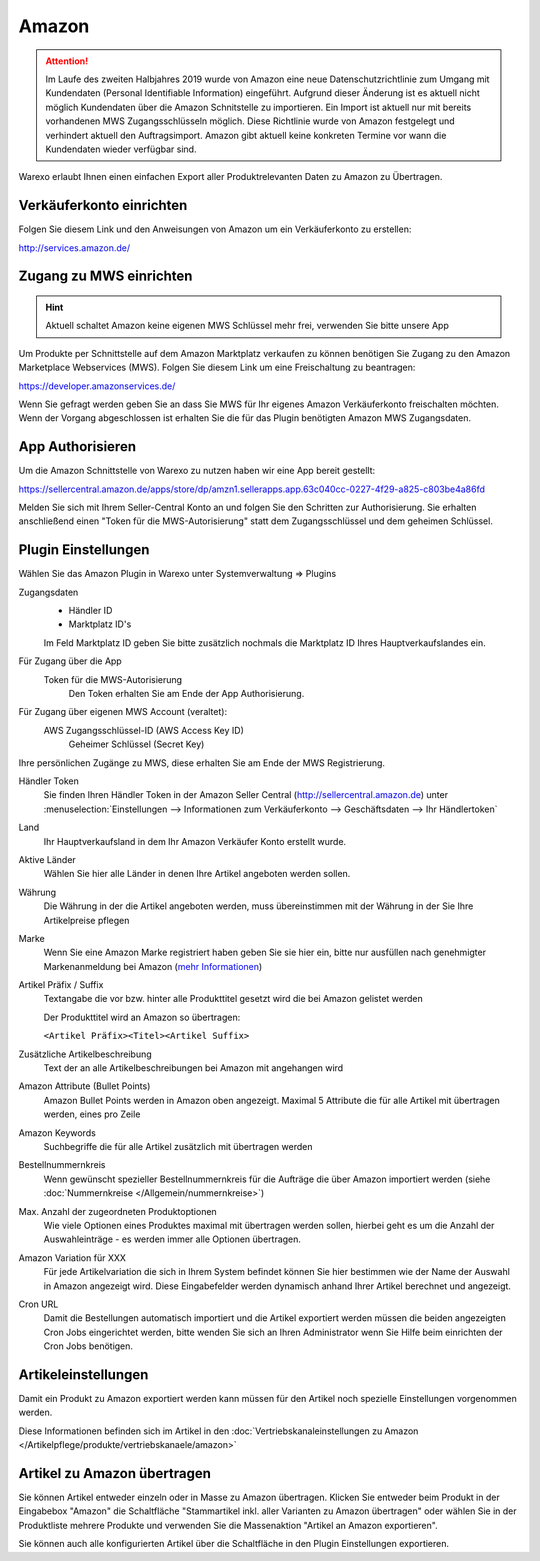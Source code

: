 Amazon
######

.. Attention:: Im Laufe des zweiten Halbjahres 2019 wurde von Amazon eine neue Datenschutzrichtlinie zum Umgang mit
    Kundendaten (Personal Identifiable Information) eingeführt. Aufgrund dieser Änderung ist es aktuell nicht
    möglich Kundendaten über die Amazon Schnitstelle zu importieren. Ein Import ist aktuell nur mit bereits vorhandenen
    MWS Zugangsschlüsseln möglich. Diese Richtlinie wurde von Amazon festgelegt und verhindert aktuell den Auftragsimport.
    Amazon gibt aktuell keine konkreten Termine vor wann die Kundendaten wieder verfügbar sind.

Warexo erlaubt Ihnen einen einfachen Export aller Produktrelevanten Daten zu Amazon zu Übertragen.

Verkäuferkonto einrichten
~~~~~~~~~~~~~~~~~~~~~~~~~

Folgen Sie diesem Link und den Anweisungen von Amazon um ein Verkäuferkonto zu erstellen:

`http://services.amazon.de/ <http://services.amazon.de>`__

Zugang zu MWS einrichten
~~~~~~~~~~~~~~~~~~~~~~~~~~~~~~~~~~~~

.. Hint:: Aktuell schaltet Amazon keine eigenen MWS Schlüssel mehr frei, verwenden Sie bitte unsere App

.. raw:: html

    <strike>

Um Produkte per Schnittstelle auf dem Amazon Marktplatz verkaufen zu können benötigen Sie Zugang zu den Amazon Marketplace Webservices (MWS). Folgen Sie diesem Link um eine Freischaltung zu beantragen:

https://developer.amazonservices.de/

Wenn Sie gefragt werden geben Sie an dass Sie MWS für Ihr eigenes Amazon Verkäuferkonto freischalten möchten. Wenn der Vorgang abgeschlossen ist erhalten Sie die für das Plugin benötigten Amazon MWS Zugangsdaten.

.. raw:: html

    </strike>

App Authorisieren
~~~~~~~~~~~~~~~~~

Um die Amazon Schnittstelle von Warexo zu nutzen haben wir eine App bereit gestellt:

https://sellercentral.amazon.de/apps/store/dp/amzn1.sellerapps.app.63c040cc-0227-4f29-a825-c803be4a86fd

Melden Sie sich mit Ihrem Seller-Central Konto an und folgen Sie den Schritten zur Authorisierung.
Sie erhalten anschließend einen "Token für die MWS-Autorisierung" statt dem Zugangsschlüssel und dem geheimen Schlüssel.

Plugin Einstellungen
~~~~~~~~~~~~~~~~~~~~

Wählen Sie das Amazon Plugin in Warexo unter Systemverwaltung => Plugins

Zugangsdaten
    -  Händler ID
    -  Marktplatz ID's

    Im Feld Marktplatz ID geben Sie bitte zusätzlich nochmals die Marktplatz ID Ihres Hauptverkaufslandes ein.

Für Zugang über die App
    Token für die MWS-Autorisierung
        Den Token erhalten Sie am Ende der App Authorisierung.

Für Zugang über eigenen MWS Account (veraltet):
    AWS Zugangsschlüssel-ID (AWS Access Key ID)
        Geheimer Schlüssel (Secret Key)

Ihre persönlichen Zugänge zu MWS, diese erhalten Sie am Ende der MWS Registrierung.

Händler Token
    Sie finden Ihren Händler Token in der Amazon Seller Central (http://sellercentral.amazon.de) unter
    :menuselection:`Einstellungen --> Informationen zum Verkäuferkonto --> Geschäftsdaten --> Ihr Händlertoken`

Land
    Ihr Hauptverkaufsland in dem Ihr Amazon Verkäufer Konto erstellt wurde.

Aktive Länder
    Wählen Sie hier alle Länder in denen Ihre Artikel angeboten werden sollen.

Währung
    Die Währung in der die Artikel angeboten werden, muss übereinstimmen mit der Währung in der Sie Ihre Artikelpreise pflegen

Marke
    Wenn Sie eine Amazon Marke registriert haben geben Sie sie hier ein, bitte nur ausfüllen nach genehmigter
    Markenanmeldung bei Amazon (`mehr Informationen <https://www.google.de/url?sa=t&rct=j&q=&esrc=s&source=web&cd=1&cad=rja&uact=8&ved=0ahUKEwiRwrDDqtvKAhWDhA8KHd_xDxgQFggfMAA&url=https%3A%2F%2Fsellercentral-europe.amazon.com%2Fgp%2Fhelp%2Fhelp.html%2Fref%3Dag_200955930_cont_69022%3Fie%3DUTF8%26itemID%3D200955930%26language%3Dde_DE&usg=AFQjCNFWltCvjwnIWB4g8duge_NVO8685A&sig2=9asMf5ZG69ofXSqNis9ofw>`__)

Artikel Präfix / Suffix
    Textangabe die vor bzw. hinter alle Produkttitel gesetzt wird die bei Amazon gelistet werden

    Der Produkttitel wird an Amazon so übertragen:

    ``<Artikel Präfix><Titel><Artikel Suffix>``

Zusätzliche Artikelbeschreibung
    Text der an alle Artikelbeschreibungen bei Amazon mit angehangen wird

Amazon Attribute (Bullet Points)
    Amazon Bullet Points werden in Amazon oben angezeigt. Maximal 5 Attribute die für alle Artikel mit übertragen werden, eines pro Zeile

Amazon Keywords
    Suchbegriffe die für alle Artikel zusätzlich mit übertragen werden

Bestellnummernkreis
    Wenn gewünscht spezieller Bestellnummernkreis für die Aufträge die über Amazon importiert werden (siehe :doc:`Nummernkreise </Allgemein/nummernkreise>`)

Max. Anzahl der zugeordneten Produktoptionen
    Wie viele Optionen eines Produktes maximal mit übertragen werden sollen, hierbei geht es um die Anzahl der Auswahleinträge - es werden immer alle Optionen übertragen.

Amazon Variation für XXX
    Für jede Artikelvariation die sich in Ihrem System befindet können Sie hier bestimmen wie der Name der Auswahl in Amazon angezeigt wird. Diese Eingabefelder werden dynamisch anhand Ihrer Artikel berechnet und angezeigt.

Cron URL
    Damit die Bestellungen automatisch importiert und die Artikel exportiert werden müssen die beiden angezeigten Cron Jobs eingerichtet werden, bitte wenden Sie sich an Ihren Administrator wenn Sie Hilfe beim einrichten der Cron Jobs benötigen.

Artikeleinstellungen
~~~~~~~~~~~~~~~~~~~~

Damit ein Produkt zu Amazon exportiert werden kann müssen für den Artikel noch spezielle Einstellungen vorgenommen werden.

Diese Informationen befinden sich im Artikel in den :doc:`Vertriebskanaleinstellungen zu Amazon </Artikelpflege/produkte/vertriebskanaele/amazon>`

Artikel zu Amazon übertragen
~~~~~~~~~~~~~~~~~~~~~~~~~~~~

Sie können Artikel entweder einzeln oder in Masse zu Amazon übertragen.
Klicken Sie entweder beim Produkt in der Eingabebox "Amazon" die Schaltfläche "Stammartikel inkl. aller Varianten zu Amazon übertragen"
oder wählen Sie in der Produktliste mehrere Produkte und verwenden Sie die Massenaktion "Artikel an Amazon exportieren".

Sie können auch alle konfigurierten Artikel über die Schaltfläche in den Plugin Einstellungen exportieren.
